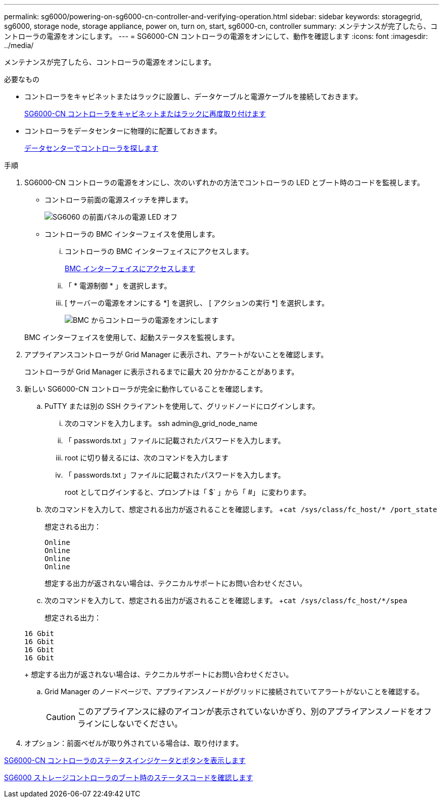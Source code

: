 ---
permalink: sg6000/powering-on-sg6000-cn-controller-and-verifying-operation.html 
sidebar: sidebar 
keywords: storagegrid, sg6000, storage node, storage appliance, power on, turn on, start, sg6000-cn, controller 
summary: メンテナンスが完了したら、コントローラの電源をオンにします。 
---
= SG6000-CN コントローラの電源をオンにして、動作を確認します
:icons: font
:imagesdir: ../media/


[role="lead"]
メンテナンスが完了したら、コントローラの電源をオンにします。

.必要なもの
* コントローラをキャビネットまたはラックに設置し、データケーブルと電源ケーブルを接続しておきます。
+
xref:reinstalling-sg6000-cn-controller-into-cabinet-or-rack.adoc[SG6000-CN コントローラをキャビネットまたはラックに再度取り付けます]

* コントローラをデータセンターに物理的に配置しておきます。
+
xref:locating-controller-in-data-center.adoc[データセンターでコントローラを探します]



.手順
. SG6000-CN コントローラの電源をオンにし、次のいずれかの方法でコントローラの LED とブート時のコードを監視します。
+
** コントローラ前面の電源スイッチを押します。
+
image::../media/sg6060_front_panel_power_led_off.jpg[SG6060 の前面パネルの電源 LED オフ]

** コントローラの BMC インターフェイスを使用します。
+
... コントローラの BMC インターフェイスにアクセスします。
+
xref:accessing-bmc-interface-sg6000.adoc[BMC インターフェイスにアクセスします]

... 「 * 電源制御 * 」を選択します。
... [ サーバーの電源をオンにする *] を選択し、 [ アクションの実行 *] を選択します。
+
image::../media/sg6060_power_on_from_bmc.png[BMC からコントローラの電源をオンにします]

+
BMC インターフェイスを使用して、起動ステータスを監視します。





. アプライアンスコントローラが Grid Manager に表示され、アラートがないことを確認します。
+
コントローラが Grid Manager に表示されるまでに最大 20 分かかることがあります。

. 新しい SG6000-CN コントローラが完全に動作していることを確認します。
+
.. PuTTY または別の SSH クライアントを使用して、グリッドノードにログインします。
+
... 次のコマンドを入力します。 ssh admin@_grid_node_name
... 「 passwords.txt 」ファイルに記載されたパスワードを入力します。
... root に切り替えるには、次のコマンドを入力します
... 「 passwords.txt 」ファイルに記載されたパスワードを入力します。
+
root としてログインすると、プロンプトは「 $` 」から「 #」 に変わります。



.. 次のコマンドを入力して、想定される出力が返されることを確認します。 +`cat /sys/class/fc_host/* /port_state`
+
想定される出力：

+
[listing]
----
Online
Online
Online
Online
----
+
想定する出力が返されない場合は、テクニカルサポートにお問い合わせください。

.. 次のコマンドを入力して、想定される出力が返されることを確認します。 +`cat /sys/class/fc_host/*/spea`
+
想定される出力：

+
[listing]
----
16 Gbit
16 Gbit
16 Gbit
16 Gbit
----
+
想定する出力が返されない場合は、テクニカルサポートにお問い合わせください。

.. Grid Manager のノードページで、アプライアンスノードがグリッドに接続されていてアラートがないことを確認する。
+

CAUTION: このアプライアンスに緑のアイコンが表示されていないかぎり、別のアプライアンスノードをオフラインにしないでください。



. オプション：前面ベゼルが取り外されている場合は、取り付けます。


xref:viewing-status-indicators-and-buttons-on-sg6000-cn-controller.adoc[SG6000-CN コントローラのステータスインジケータとボタンを表示します]

xref:viewing-boot-up-status-codes-for-sg6000-storage-controllers.adoc[SG6000 ストレージコントローラのブート時のステータスコードを確認します]
